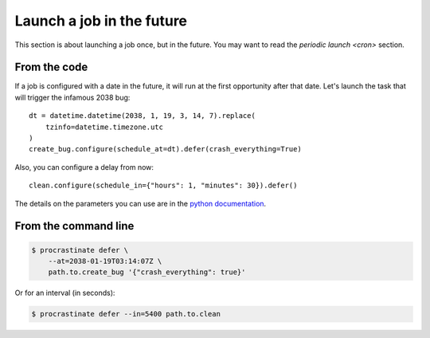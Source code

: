 Launch a job in the future
--------------------------

This section is about launching a job once, but in the future. You may want to read
the `periodic launch <cron>` section.

From the code
^^^^^^^^^^^^^

If a job is configured with a date in the future, it will run at the
first opportunity after that date. Let's launch the task that will
trigger the infamous 2038 bug::

    dt = datetime.datetime(2038, 1, 19, 3, 14, 7).replace(
        tzinfo=datetime.timezone.utc
    )
    create_bug.configure(schedule_at=dt).defer(crash_everything=True)

Also, you can configure a delay from now::

    clean.configure(schedule_in={"hours": 1, "minutes": 30}).defer()

The details on the parameters you can use are in the `python documentation`_.

.. _`python documentation`: https://docs.python.org/3/library/datetime.html#timedelta-objects

From the command line
^^^^^^^^^^^^^^^^^^^^^

.. code-block:: console

    $ procrastinate defer \
        --at=2038-01-19T03:14:07Z \
        path.to.create_bug '{"crash_everything": true}'

Or for an interval (in seconds):

.. code-block:: console

    $ procrastinate defer --in=5400 path.to.clean
